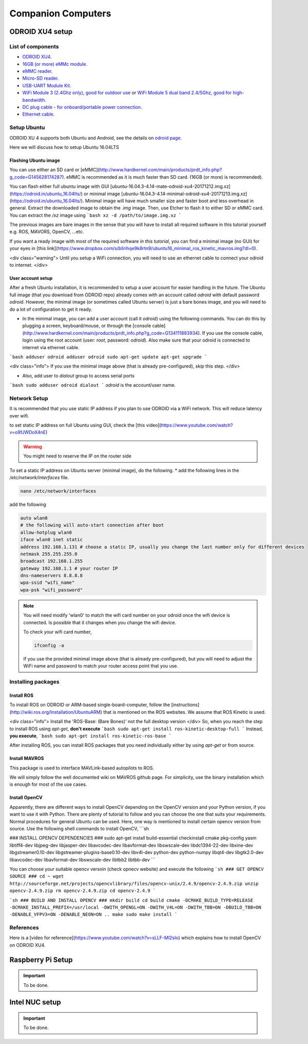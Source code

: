 Companion Computers
=========


ODROID XU4 setup
------

.. image:: ../_static/odroidxu4.jpg
   :scale: 50 %
   :align: center

List of components
^^^^^^^

* `ODROID XU4 <http://www.hardkernel.com/main/products/prdt_info.php?g_code=G143452239825>`_.
* `16GB \(or more\) eMMc module <http://www.hardkernel.com/main/products/prdt_info.php?g_code=G145628174287>`_.
* `eMMC reader <http://www.hardkernel.com/main/products/prdt_info.php?g_code=G135415955758>`_.
* `Micro\-SD reader <https://www.amazon.com/Computer-Memory-Card-Readers/b?ie=UTF8&node=516872>`_.
* `USB\-UART Module Kit <http://www.hardkernel.com/main/products/prdt_info.php?g_code=G134111883934>`_.
* `WiFi Module 3 \(2\.4Ghz only\)\, good for outdoor use <http://www.hardkernel.com/main/products/prdt_info.php?g_code=G137447734369>`_ or `WiFi Module 5 dual band 2\.4\/5Ghz\, good for high\-bandwidth <http://www.hardkernel.com/main/products/prdt_info.php?g_code=G147513281389>`_.
* `DC plug cable \- for onboard\/portable power connection <http://www.hardkernel.com/main/products/prdt_info.php?g_code=G141440511056>`_.
* `Ethernet cable <http://www.hardkernel.com/main/products/prdt_info.php?g_code=G141637576518>`_.

Setup Ubuntu
^^^^^^

ODROID XU 4 supports both Ubuntu and Android, see the details on `odroid page <http://www.hardkernel.com/main/products/prdt_info.php>`_.

Here we will discuss how to setup Ubuntu 16.04LTS

Flashing Ubuntu image
"""""""

You can use either an SD card or [eMMC](http://www.hardkernel.com/main/products/prdt_info.php?g_code=G145628174287). eMMC is recommended as it is much faster than SD card. (16GB (or more) is recommended).

You can flash either full ubuntu image with GUI [ubuntu-16.04.3-4.14-mate-odroid-xu4-20171212.img.xz](https://odroid.in/ubuntu_16.04lts/) or minimal image [ubuntu-16.04.3-4.14-minimal-odroid-xu4-20171213.img.xz](https://odroid.in/ubuntu_16.04lts/). Minimal image will have much smaller size and faster boot and less overhead in general. Extract the downloaded image to obtain the `.img` image. Then, use Etcher to flash it to either SD or eMMC card.
You can extract the `/xz` image using
```bash
xz -d /path/to/image.img.xz
```

The previous images are bare images in the sense that you will have to install all required software in this tutorial yourself e.g. ROS, MAVORS, OpenCV, ...etc.

If you want a ready image with most of the required software *in this tutorial*, you can find a minimal image (no GUI) for your eyes in [this link](https://www.dropbox.com/s/bllrihqe9k8rtn9/ubuntu16_minimal_ros_kinetic_mavros.img?dl=0).

<div class="warning">
Until you setup a WiFi connection, you will need to use an ethernet cable to connect your odroid to internet.
</div>

User account setup
"""""""""""

After a fresh Ubuntu installation, it is recommended to setup a user account for easier handling in the future. The Ubuntu full image (that you download from ODROID repo) already comes with an account called *odroid*  with default password *odroid*. However, the minimal image (or sometimes called Ubuntu server) is just a bare bones image, and you will need to do a lot of configuration to get it ready.

* In the minimal image, you can add a user account (call it *odroid*) using the following commands. You can do this by plugging a screen, keyboard/mouse, or through the [console cable](http://www.hardkernel.com/main/products/prdt_info.php?g_code=G134111883934). If you use the console cable, login using the root account (user: *root*, password: *odroid*). Also make sure that your odroid is connected to internet via ethernet cable.
```bash
adduser odroid
adduser odroid sudo
apt-get update
apt-get upgrade
```

<div class="info">
If you use the minimal image above (that is already pre-configured), skip this step.
</div>

* Also, add user to `dialout` group to access serial ports
```bash
sudo adduser odroid dialout
```
`odroid` is the account/user name.

Network Setup
^^^^^^^^^

It is recommended that you use static IP address if you plan to use ODROID via a WiFi network. This will reduce latency over wifi.

to set static IP address on full Ubuntu using GUI, check the [this video](https://www.youtube.com/watch?v=o9fJWDoX4nE)


.. warning::
	
	You might need to reserve the IP on the router side


To set a static IP address on Ubuntu server (minimal image), do the following.
* add the following lines in the `/etc/network/interfaces` file.


.. code-block:: bash
	
	nano /etc/network/interfaces


add the following


.. code-block:: bash

	auto wlan0
	# the following will auto-start connection after boot
	allow-hotplug wlan0
	iface wlan0 inet static
	address 192.168.1.131 # choose a static IP, usually you change the last number only for different devices
	netmask 255.255.255.0
	broadcast 192.168.1.255
	gateway 192.168.1.1 # your router IP
	dns-nameservers 8.8.8.8
	wpa-ssid "wifi_name"
	wpa-psk "wifi_password"



.. note::

	You will need modify 'wlan0' to match the wifi card number on your odroid once the wifi device is connected. Is possible that it changes when you change the wifi device.


	To check your wifi card number,

	.. code-block:: bash
		
		ifconfig -a

	If you use the provided minimal image above (that is already pre-configured), but you will need to adjust the WiFi name and password to match your router access point that you use.




Installing packages
^^^^^^^^^^^^^^^

Install ROS
""""""""""""""

To install ROS on ODROID or ARM-based single-board-computer, follow the [instructions](http://wiki.ros.org/Installation/UbuntuARM) that is mentioned on the ROS websites. We assume that ROS Kinetic is used.

<div class="info">
Install the 'ROS-Base: (Bare Bones)' not the full desktop version
</div>
So, when you reach the step to install ROS using `apt-get`, **don't execute**
```bash
sudo apt-get install ros-kinetic-desktop-full
```
Instead, **you execute**,
```bash
sudo apt-get install ros-kinetic-ros-base
```

After installing ROS, you can install ROS packages that you need individually either by using `apt-get` or from source.

Install MAVROS
""""""""""""""

This package is used to interface MAVLink-based autopilots to ROS.

We will simply follow the well documented wiki on MAVROS github page. For simplicity, use the binary installation which is enough for most of the use cases.

Install OpenCV
"""""""""""""

Apparently, there are different ways to install OpenCV depending on the OpenCV version and your Python version, if you want to use it with Python. There are plenty of tutorial to follow and you can choose the one that suits your requirements. Normal procedures for general Ubuntu can be used. Here, one way is mentioned to install certain opencv version from source.
Use the following shell commands to install OpenCV,
```sh

### INSTALL OPENCV DEPENDENCIES ###
sudo apt-get install build-essential checkinstall cmake pkg-config yasm libtiff4-dev libjpeg-dev libjasper-dev libavcodec-dev libavformat-dev libswscale-dev libdc1394-22-dev libxine-dev libgstreamer0.10-dev libgstreamer-plugins-base0.10-dev libv4l-dev python-dev python-numpy libqt4-dev libgtk2.0-dev libavcodec-dev libavformat-dev libswscale-dev libtbb2 libtbb-dev
```

You can choose your suitable opencv versoin (check opnecv website) and execute the following
```sh
### GET OPENCV SOURCE ###
cd ~
wget http://sourceforge.net/projects/opencvlibrary/files/opencv-unix/2.4.9/opencv-2.4.9.zip
unzip opencv-2.4.9.zip
rm opencv-2.4.9.zip
cd opencv-2.4.9
```

```sh
### BUILD AND INSTALL OPENCV ###
mkdir build
cd build
cmake -DCMAKE_BUILD_TYPE=RELEASE -DCMAKE_INSTALL_PREFIX=/usr/local -DWITH_OPENGL=ON -DWITH_V4L=ON -DWITH_TBB=ON -DBUILD_TBB=ON -DENABLE_VFPV3=ON -DENABLE_NEON=ON ..
make
sudo make install
```

References
^^^^^^

Here is a [video for reference](https://www.youtube.com/watch?v=sLLF-Ml2sIo) which explains how to install OpenCV on ODROID XU4.


Raspberry Pi Setup
---------

.. important::

	To be done.




Intel NUC setup
-------


.. important::

	To be done.